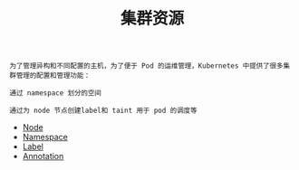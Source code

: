 #+TITLE: 集群资源 
#+HTML_HEAD: <link rel="stylesheet" type="text/css" href="../../css/main.css" />
#+HTML_LINK_UP: ../pod/pod.html   
#+HTML_LINK_HOME: ../theory.html
#+OPTIONS: num:nil timestamp:nil ^:nil

#+begin_example
  为了管理异构和不同配置的主机，为了便于 Pod 的运维管理，Kubernetes 中提供了很多集群管理的配置和管理功能：

  通过 namespace 划分的空间

  通过为 node 节点创建label和 taint 用于 pod 的调度等
#+end_example

+ [[file:node.org][Node]]
+ [[file:namespace.org][Namespace]]
+ [[file:label.org][Label]]
+ [[file:annotation.org][Annotation]]
